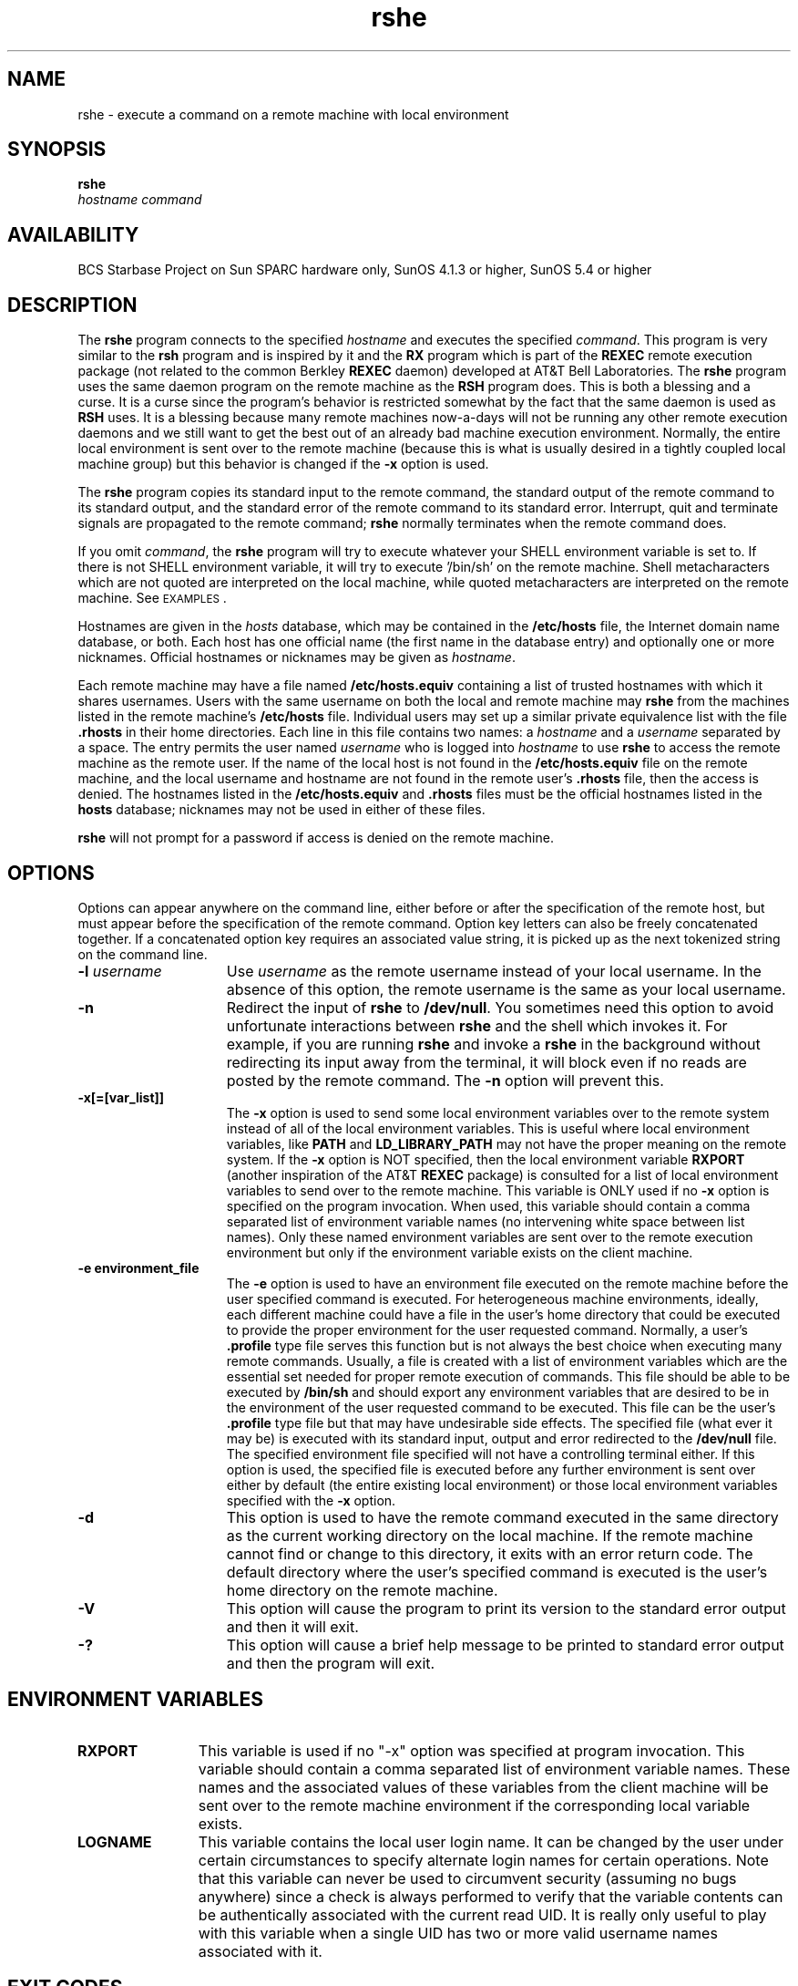 '\"_
.TH rshe 1 "95/08/22" "BCS Starbase"
.SH NAME
rshe \- execute a command on a remote machine with local environment
.SH SYNOPSIS
.\"_
.nr X
.\"_
.\"_ some AT&T standard strings
.\"_
.if t \{\
.fp5 CW
.ds mW \&\f5
.ds mB \&\f(CB
.ds Tm \v'-0.5m'\s-4TM\s+4\v'0.5m'
.ds Sm \v'-0.5m'\s-4SM\s+4\v'0.5m'
.ds Rg \v'-0.4m'\s-4\(rg\s+4\v'0.4m'
.ds rq ''
.ds lq ``
.tr * \(**
'br\}
.if n \{\
.ds mW \f3
.ds mB \f3
.ds Tm \uTM\d
.ds Sm \uSM\d
.ds Rg (Reg.)
.ds lq \&"
.ds rq \&"
'br\}
.\"_
.\"_ some AT&T standard macros
.\"_
.de HY
.hy14
..
.\"_
.de MW
.nh
.it1 }N
.ie\\n(.$ \{\
.ie\\n(.$=1 \*(mW\&\\$1\fP
.el.ie \\n(.$=2 \*(mW\&\\$1 \\$2\fP
.el.ie \\n(.$=3 \*(mW\&\\$1 \\$2 \\$3\fP
.el.ie \\n(.$=4 \*(mW\&\\$1 \\$2 \\$3 \\$4\fP
.el.ie \\n(.$=5 \*(mW\&\\$1 \\$2 \\$3 \\$4 \\$5\fP
.el.ie \\n(.$=6 \*(mW\&\\$1 \\$2 \\$3 \\$4 \\$5 \\$6\fP
.el.ie \\n(.$=7 \*(mW\&\\$1 \\$2 \\$3 \\$4 \\$5 \\$6 \\$7\fP
.el.ie \\n(.$=8 \*(mW\&\\$1 \\$2 \\$3 \\$4 \\$5 \\$6 \\$7 \\$8\fP
.el\*(mW\&\\$1 \\$2 \\$3 \\$4 \\$5 \\$6 \\$7 \\$8 \\$9\fP \}
.el\{\
.ift .ft 5
.ifn .ft 3 \}
.HY
..
.\"_
.de OP
.ie'\\$3'[]' \ \f1[\ \*(mB\\$1\f2\^\\$2\|\f1\ ]
.el\&\\$4\&\*(mB\\$1\fP\f2\^\\$2\|\fP\\$3
..
.\"_
.de EX
.sp\\n(PDu
.in+5n
.ifn .ft 3
.ift \{\
.ft5
.if\\$1-1 \{\
.ps-1
.vs-1
.nreX 1 \}\}
.nf
..
.de EE
.fi
.if\\n(eX \{\
.ps+1
.vs+1
.nreX 0 \}
.ft1
.in-5n
.sp\\n(PDu
..
.\"_
.\"_ end AT&T stuff
.\"_
.B rshe
.OP -l "  rsuer" []
.OP -n "" []
.OP -d "" []
.OP -e " environ_file" []
.OP -x[=[var_list]] "" []
.br
.OP -V "" []
.OP -? "" []
.I hostname
.I command
.\"_
.SH AVAILABILITY
.LP
BCS Starbase Project on Sun SPARC hardware only, SunOS 4.1.3 or higher,
SunOS 5.4 or higher
.\"_
.SH DESCRIPTION
.IX  "rsh command"  ""  "\fLrsh\fP \(em remote shell"
.IX  "remote shell"  ""  "remote shell \(em \fLrsh\fP"
.IX  "remote system" "shell" "" "shell \(em \fLrsh\fP"
.IX  "shells" "remote" "" "remote \(em \fLrsh\fP"
The 
.B rshe
program connects to the specified
.I hostname
and executes the specified
.IR command .
This program is very similar to the
.B rsh
program and is inspired by it and the 
.B RX
program which is part of the 
.B REXEC
remote execution package (not related to the common Berkley
.B REXEC
daemon)
developed at AT&T Bell Laboratories.
The
.B rshe
program uses the same daemon program on the remote machine as the
.B RSH
program does.  This is both a blessing and a curse.
It is a curse since
the program's behavior is restricted somewhat by the fact
that the same daemon is used as
.B RSH
uses.
It is a blessing because many remote machines now-a-days
will not be running any other remote execution
daemons and we still want to get the best out of an already
bad machine execution environment.
Normally, the entire local environment is sent over to
the remote machine (because this is what is usually
desired in a tightly coupled local machine group) but this
behavior is changed if the
.B "-x"
option is used.
.PP
The
.B rshe
program copies its standard input to the remote command, the standard
output of the remote command to its standard output, and the
standard error of the remote command to its standard error.
Interrupt, quit and terminate signals are propagated to the remote
command;
.B rshe
normally terminates when the remote command does.
.LP
If you omit
.IR command ,
the
.B rshe
program will try to execute whatever your SHELL environment
variable is set to.  If there is not SHELL environment variable,
it will try to execute '/bin/sh'
on the remote machine.
Shell metacharacters which are not quoted are interpreted
on the local machine, while quoted metacharacters are interpreted on
the remote machine. 
See
.SM EXAMPLES\s0.
.LP
Hostnames are given in the 
.I hosts
database, which may be contained in the 
\f3/etc/hosts\f1
file,
the Internet domain name database,
or both.
Each host has one official name (the first
name in the database entry)
and optionally one or more nicknames.
Official hostnames or nicknames may be given as
.IR hostname .
.LP
Each remote machine may have a file named
\f3/etc/hosts.equiv\f1
containing a list of trusted hostnames
with which it shares usernames.
Users with the same username on both the local and
remote machine may 
.B rshe
from the machines listed in the remote machine's
\f3/etc/hosts\f1
file.
Individual users may set up a similar private
equivalence list with the file \f3.rhosts\f1
in their home directories.
Each line in this file contains two names: a
.I hostname
and a
.I username
separated by a space.
The entry permits the user named
.I username
who is logged into
.I hostname
to use
.B rshe   
to access the remote machine as the remote user.
If the name of the local host is not found in the
\f3/etc/hosts.equiv\f1 file on the remote machine,
and the local username and hostname are not
found in the remote user's \f3.rhosts\f1
file, then the access is denied.
The hostnames listed in the
\f3/etc/hosts.equiv\f1 and \f3.rhosts\f1
files must be the official hostnames listed in the 
\f3hosts\f1 database;
nicknames may not be used in either of these files.
.LP
.B rshe   
will not prompt for a password if access is denied on the remote machine.
.\"_
.SH OPTIONS
Options can appear anywhere on the command line, either before
or after the specification of the remote host,
but must appear before the specification of
the remote command.  Option key letters can also be freely
concatenated together.  If a concatenated option key requires
an associated value string, it is picked up as the next tokenized
string on the command line.
.TP 15
\f3\-l \f2username\f1
Use
.I username
as the remote username instead of your local username.  In the absence
of this option, the remote username is the same as your local username.
.TP
\f3\-n\f1
Redirect the input of
.B rshe   
to
\f3/dev/null\f1.
You sometimes need this option to avoid
unfortunate interactions between
.B rshe   
and the shell which invokes it.  
For example, if you are running
.B rshe   
and invoke a
.B rshe   
in the background without redirecting its input
away from the terminal, it will block even if no reads
are posted by the remote command.  
The
\f3\-n\f1
option will prevent this.
.TP
\f3\-x[=[var_list]]\f1
The
.B "-x"
option is used to send some local environment variables over
to the remote system instead of all of the local environment
variables.  This is useful where local environment variables,
like
.B PATH
and
.B LD_LIBRARY_PATH
may not have the proper meaning on the remote system.
If the 
.B "-x"
option is NOT specified, then the local environment variable 
.B RXPORT
(another inspiration of the AT&T 
.B REXEC
package) is consulted for a list of local environment variables
to send over to the remote machine.
This variable is ONLY used if no
.B "-x"
option is specified on the program invocation.
When used, this variable should contain a comma separated 
list of environment variable names (no intervening white space
between list names).  Only these named environment variables are sent over
to the remote execution environment but only if the environment 
variable exists on the client machine.
.TP
\f3\-e environment_file\f1
The
.B "-e"
option is used to have an environment file executed on
the remote machine before the user specified command
is executed.  For heterogeneous machine environments,
ideally, each different machine could have a file in the
user's home directory that could be executed
to provide the proper environment for the user requested
command.  Normally, a user's 
.B ".profile"
type file serves this function but is not always the
best choice when executing many remote commands.
Usually, a file is created with a list of environment variables
which are the essential set needed for proper remote
execution of commands.  This file should be able to be
executed by
.B "/bin/sh"
and should export any environment variables that are desired
to be in the environment of the user requested command to
be executed.  This file can be the user's 
.B ".profile" 
type file but that may have undesirable side effects.
The specified file (what ever it may be) is executed with
its standard input, output and error redirected to the
.B "/dev/null"
file.
The specified environment file specified will not have a controlling terminal
either.
If this option is used, the specified file is executed before
any further environment is sent over either by default
(the entire existing local environment) or those local
environment variables specified with the
.B "-x"
option.
.TP
\f3\-d\f1
This option is used to have the remote command executed in
the same directory as the current working directory on
the local machine.  If the remote machine cannot find or
change to this directory, it exits with an error return code.
The default directory where the user's specified command is
executed is the user's home directory on the remote machine.
.TP
\f3\-V\f1
This option will cause the program to print its version to 
the standard error output and then it will exit.
.TP
\f3\-?\f1
.\"_
This option will cause a brief help message to be printed
to standard error output and then the program will exit.
.\"_
.\"_
.SH ENVIRONMENT VARIABLES
.TP 12
.B RXPORT
This variable is used if no "-x" option was specified at
program invocation.  This variable should contain a comma separated
list of environment variable names.  These names and the associated
values of these variables from the client machine will be sent over to
the remote machine environment if the corresponding local
variable exists.
.TP
.B LOGNAME
This variable contains the local user login name.  It can be changed
by the user under certain circumstances to specify alternate
login names for certain operations.  Note that this variable
can never be used to circumvent security (assuming no bugs anywhere)
since a check is always performed to verify that the variable
contents can be authentically associated with the current read UID.
It is really only useful to play with this variable when a single
UID has two or more valid username names associated with it.
.PD
.\"_
.SH EXIT CODES
Returns \f40\f1 upon successful completion, \f41\f1 otherwise.
.\"_
.SH EXAMPLES
The following command:
.LP
.RS
\f3example% rshe lizard cat lizard.file >> example.file\f1
.RE
.LP
appends the remote file 
\f3lizard.file\f1
from the machine called
``lizard''
to the file called
\f3example.file\f1
on the machine called
``example.''
.RE
.\"_
.SH FILES
.PD 0
.TP 20
.B /etc/hosts
.TP
.B /etc/hosts.equiv
.TP
.B ${HOME}/.rhosts
.TP
.B /etc/passwd
.PD
.\"_
.SH SEE ALSO
.BR rsh (1),
.BR rex (1),
.BR rl (1),
.BR rx (1),
.BR rexec (1),
.BR rlogin (1),
.BR vi (1),
.BR in.named (1M),
.BR in.rshd (1M),
.BR hosts (4),
.BR hosts.equiv (4),
.BR passwd(4)
.\"_
.SH NOTES
.LP
When a system is listed in \f3hosts.equiv\f1, its
security must be as good as local security.  One insecure 
system listed in \f3hosts.equiv\f1 can compromise the 
security of the entire system.
.LP
You cannot run an interactive command (such as
.BR vi (1)
);
use
.BR rlogin
if you wish to do so.
This is a major short coming of I/O development on the UNIX
operating system platform.  
Even with STREAMS, I/O has not progressed significantly
to even match some of the capabilities of other (now almost
obsolete) operating systems.  How will the UNIX operating system
stack up to MS-Windows, MS-Windows NT, or Apple's MacOS ?  we will
see in time.
.LP
Stop signals stop the local
.B rshe   
process only; this is arguably
wrong, but currently hard to fix for reasons too complicated to
explain here.
.LP
Sometimes the
\f3\-n\f1
option is needed for reasons that are less than obvious.
For example, the command:
.LP
.RS
\f3example% rshe somehost dd if=/dev/nrmt0 bs=20b | tar xvpBf \-\f1
.RE
.LP
will put your shell into a strange state.  Evidently, what happens is
that the
\f3tar\f1
terminates before the
\f3rshe\f1.
The
.B rshe   
then tries to write into the ``broken pipe'' and,
instead of terminating neatly,
proceeds to compete with your shell for its standard input.  Invoking
.B rshe   
with the
\f3\-n\f1
option avoids such incidents.
This bug occurs only when
.B rshe   
is at the beginning of a pipeline and
is not reading standard input.  Do not use the
\f3\-n\f1
if
.B rshe   
actually needs to read standard input.  For example,
.LP
.RS
\f3example% tar cf \- . | rshe sundial dd of=/dev/rmt0 obs=20b\f1
.RE
.LP
does not produce the bug.  If you were to use the
\f3\-n\f1
in a case like this,
.B rshe   
would incorrectly read from
\f3/dev/null\f1
instead of from the pipe.
.\"_
.SH CAVEATS
A significant difference from this program and the
more popular
.B RSH
program is that this program will not execute multiple
commands enclosed in quotes like the 
.B RSH
program will.
This program will only execute a single supplied program
along with its arguments (no funny business).
.PP
The 
.B "-n"
option should not have to exist.  It does exist because
of some fundamental flaws in the way in which I/O is
handled in both old (non-STREAMS) and new (STREAMS) versions
of UNIX.  These I/O limitations do not exist in operating
systems such as DEC's RSM-11M or DEC's VMS but, of course,
these operating systems suffer from other problems (possibly
quite numerous) also.  The
.B "-n"
option simple directs the
.B rshe
program to not read its standard input and to instead
return an end-of-file indication to the remote command's
standard input.  Normally, the
.B rshe 
program continuously, and naively, reads its standard
input because it is too stupid to know when the remote
command issues a read to its standard input.  This behavior
can be ultimately traced to a fundamental flaw in the I/O subsystem of
the UNIX operating system.  The UNIX operating system's
I/O STREAM head (STREAMS is assumed for this discussion) does
not provide any indication of how much data is requested
by the program above the STREAM head.  For this reason,
any and all STREAMS modules and ultimately programs residing
on the client side of a network connection have to assume
that the server side program continuously wants input data.
This could have been long ago fixed in UNIX (circa 1982 at least)
but no...ooo !  The powers that were thought that they knew how to make 
operating systems and did not understand the need for
a formalized "attention" type indication from programs issuing
reads on the other end of a communications pipe (network or
otherwise).
.PP
There are too many "remote execution" programs and most all
of then, like this one (RSHE), are poor excuses for the original
real thing ; namely, REXEC nad its children RL, RX, et cetera
from AT&T.  Sun Microsystem's ON program and its daemon RPC.REXD
have the potential to come close to the AT&T original but
it is not even as good as it could be.  Finally, be warned,
at the time of this writing, that Sun's ON remote execution facility
is extremely buggy, often leading to machine crashes of the client
side, server side or both !  It's no wonder that it is usually,
and shipped from Sun as so, turned OFF !!!
.\"_
